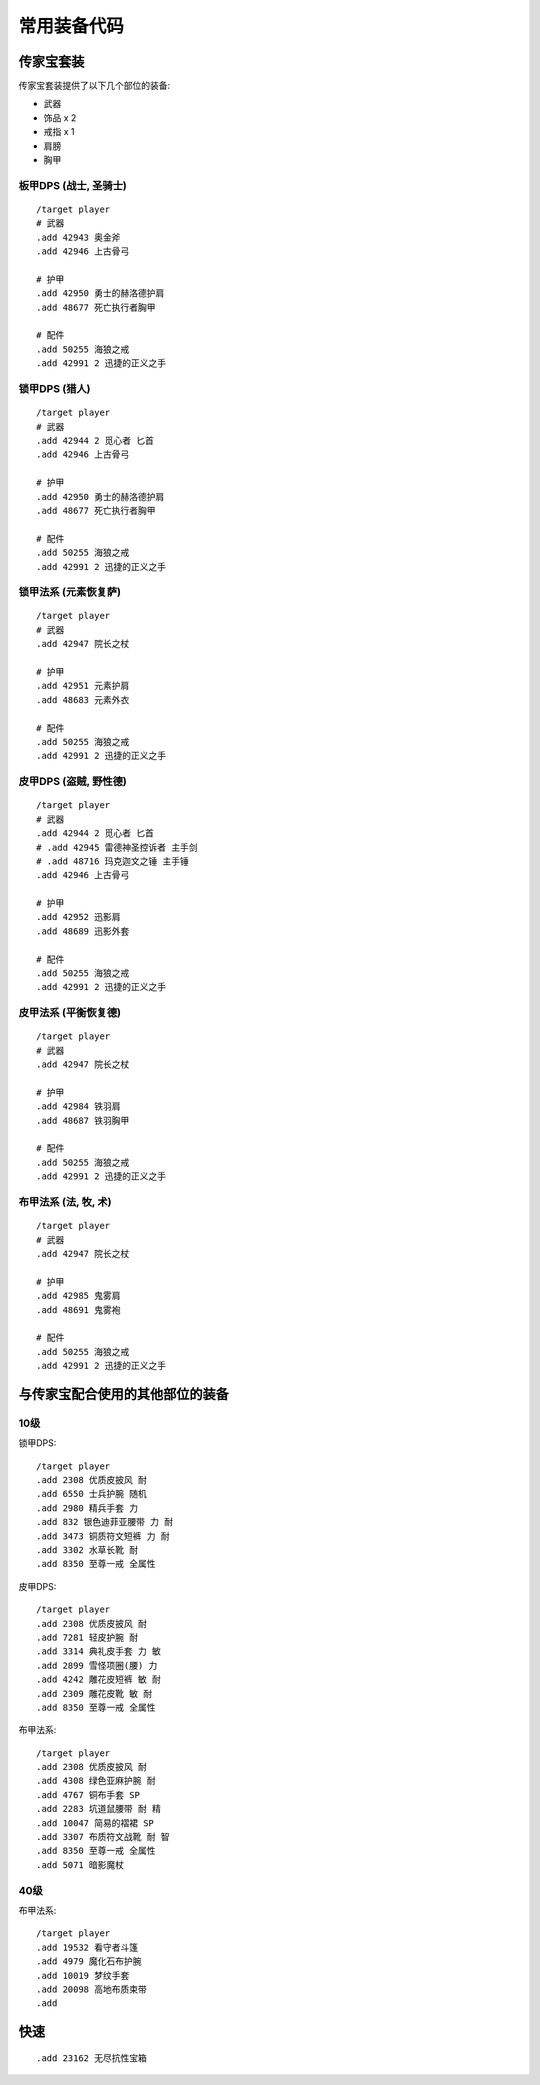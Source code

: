 .. _常用装备代码:

常用装备代码
==============================================================================



传家宝套装
------------------------------------------------------------------------------
传家宝套装提供了以下几个部位的装备:

- 武器
- 饰品 x 2
- 戒指 x 1
- 肩膀
- 胸甲


板甲DPS (战士, 圣骑士)
~~~~~~~~~~~~~~~~~~~~~~~~~~~~~~~~~~~~~~~~~~~~~~~~~~~~~~~~~~~~~~~~~~~~~~~~~~~~~~
::

    /target player
    # 武器
    .add 42943 奥金斧
    .add 42946 上古骨弓

    # 护甲
    .add 42950 勇士的赫洛德护肩
    .add 48677 死亡执行者胸甲

    # 配件
    .add 50255 海狼之戒
    .add 42991 2 迅捷的正义之手


锁甲DPS (猎人)
~~~~~~~~~~~~~~~~~~~~~~~~~~~~~~~~~~~~~~~~~~~~~~~~~~~~~~~~~~~~~~~~~~~~~~~~~~~~~~
::

    /target player
    # 武器
    .add 42944 2 觅心者 匕首
    .add 42946 上古骨弓

    # 护甲
    .add 42950 勇士的赫洛德护肩
    .add 48677 死亡执行者胸甲

    # 配件
    .add 50255 海狼之戒
    .add 42991 2 迅捷的正义之手


锁甲法系 (元素恢复萨)
~~~~~~~~~~~~~~~~~~~~~~~~~~~~~~~~~~~~~~~~~~~~~~~~~~~~~~~~~~~~~~~~~~~~~~~~~~~~~~
::

    /target player
    # 武器
    .add 42947 院长之杖

    # 护甲
    .add 42951 元素护肩
    .add 48683 元素外衣

    # 配件
    .add 50255 海狼之戒
    .add 42991 2 迅捷的正义之手


皮甲DPS (盗贼, 野性德)
~~~~~~~~~~~~~~~~~~~~~~~~~~~~~~~~~~~~~~~~~~~~~~~~~~~~~~~~~~~~~~~~~~~~~~~~~~~~~~
::

    /target player
    # 武器
    .add 42944 2 觅心者 匕首
    # .add 42945 雷德神圣控诉者 主手剑
    # .add 48716 玛克迦文之锤 主手锤
    .add 42946 上古骨弓

    # 护甲
    .add 42952 迅影肩
    .add 48689 迅影外套

    # 配件
    .add 50255 海狼之戒
    .add 42991 2 迅捷的正义之手


皮甲法系 (平衡恢复德)
~~~~~~~~~~~~~~~~~~~~~~~~~~~~~~~~~~~~~~~~~~~~~~~~~~~~~~~~~~~~~~~~~~~~~~~~~~~~~~
::

    /target player
    # 武器
    .add 42947 院长之杖

    # 护甲
    .add 42984 铁羽肩
    .add 48687 铁羽胸甲

    # 配件
    .add 50255 海狼之戒
    .add 42991 2 迅捷的正义之手


布甲法系 (法, 牧, 术)
~~~~~~~~~~~~~~~~~~~~~~~~~~~~~~~~~~~~~~~~~~~~~~~~~~~~~~~~~~~~~~~~~~~~~~~~~~~~~~
::

    /target player
    # 武器
    .add 42947 院长之杖

    # 护甲
    .add 42985 鬼雾肩
    .add 48691 鬼雾袍

    # 配件
    .add 50255 海狼之戒
    .add 42991 2 迅捷的正义之手


与传家宝配合使用的其他部位的装备
------------------------------------------------------------------------------


10级
~~~~~~~~~~~~~~~~~~~~~~~~~~~~~~~~~~~~~~~~~~~~~~~~~~~~~~~~~~~~~~~~~~~~~~~~~~~~~~
锁甲DPS::

    /target player
    .add 2308 优质皮披风 耐
    .add 6550 士兵护腕 随机
    .add 2980 精兵手套 力
    .add 832 银色迪菲亚腰带 力 耐
    .add 3473 铜质符文短裤 力 耐
    .add 3302 水草长靴 耐
    .add 8350 至尊一戒 全属性

皮甲DPS::

    /target player
    .add 2308 优质皮披风 耐
    .add 7281 轻皮护腕 耐
    .add 3314 典礼皮手套 力 敏
    .add 2899 雪怪项圈(腰) 力
    .add 4242 雕花皮短裤 敏 耐
    .add 2309 雕花皮靴 敏 耐
    .add 8350 至尊一戒 全属性

布甲法系::

    /target player
    .add 2308 优质皮披风 耐
    .add 4308 绿色亚麻护腕 耐
    .add 4767 铜布手套 SP
    .add 2283 坑道鼠腰带 耐 精
    .add 10047 简易的褶裙 SP
    .add 3307 布质符文战靴 耐 智
    .add 8350 至尊一戒 全属性
    .add 5071 暗影魔杖


40级
~~~~~~~~~~~~~~~~~~~~~~~~~~~~~~~~~~~~~~~~~~~~~~~~~~~~~~~~~~~~~~~~~~~~~~~~~~~~~~
布甲法系::

    /target player
    .add 19532 看守者斗篷
    .add 4979 魔化石布护腕
    .add 10019 梦纹手套
    .add 20098 高地布质束带
    .add


快速
------------------------------------------------------------------------------
::

    .add 23162 无尽抗性宝箱